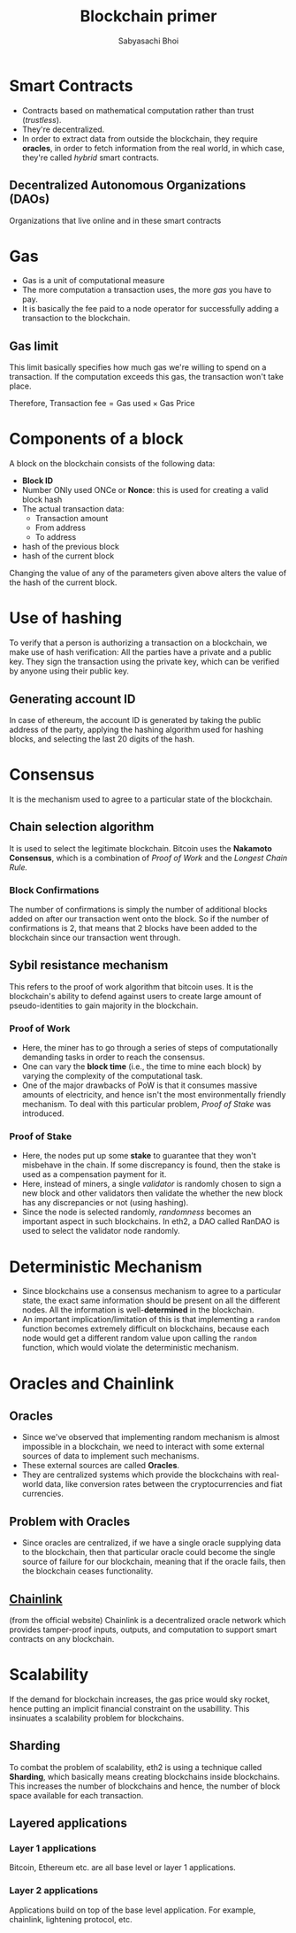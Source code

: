#+TITLE: Blockchain primer
#+AUTHOR: Sabyasachi Bhoi
#+STARTUP: latexpreview
#+OPTIONS: tex:t
#+OPTIONS: ^:{}

* Smart Contracts
- Contracts based on mathematical computation rather than trust (/trustless/).
- They're decentralized.
- In order to extract data from outside the blockchain, they require *oracles*, in
  order to fetch information from the real world, in which case, they're called
  /hybrid/ smart contracts.

** Decentralized Autonomous Organizations (DAOs)
Organizations that live online and in these smart contracts

* Gas
- Gas is a unit of computational measure
- The more computation a transaction uses, the more /gas/ you have to pay.
- It is basically the fee paid to a node operator for successfully adding a
  transaction to the blockchain.
** Gas limit
This limit basically specifies how much gas we're willing to spend on a transaction.
If the computation exceeds this gas, the transaction won't take place.

Therefore,
$\textrm{Transaction fee} = \textrm{Gas used} \times \textrm{Gas Price}$

* Components of a block
A block on the blockchain consists of the following data:
- *Block ID*
- Number ONly used ONCe or *Nonce*: this is used for creating a valid block hash
- The actual transaction data:
  - Transaction amount
  - From address
  - To address
- hash of the previous block
- hash of the current block

Changing the value of any of the parameters given above alters the value of the
hash of the current block.
* Use of hashing
To verify that a person is authorizing a transaction on a blockchain, we make use
of hash verification: All the parties have a private and a public key. They sign
the transaction using the private key, which can be verified by anyone using their
public key.
** Generating account ID
In case of ethereum, the account ID is generated by taking the public address of
the party, applying the hashing algorithm used for hashing blocks, and selecting
the last 20 digits of the hash.
* Consensus
It is the mechanism used to agree to a particular state of the blockchain.
** Chain selection algorithm
It is used to select the legitimate blockchain. Bitcoin uses the *Nakamoto Consensus*,
which is a combination of /Proof of Work/ and the /Longest Chain Rule./
*** Block Confirmations
The number of confirmations is simply the number of additional blocks added on after
our transaction went onto the block. So if the number of confirmations is 2, that
means that 2 blocks have been added to the blockchain since our transaction went
through.
** Sybil resistance mechanism
This refers to the proof of work algorithm that bitcoin uses. It is the blockchain's
ability to defend against users to create large amount of pseudo-identities to
gain majority in the blockchain.
*** Proof of Work
- Here, the miner has to go through a series of steps of computationally demanding
  tasks in order to reach the consensus.
- One can vary the *block time* (i.e., the time to mine each block) by varying the
  complexity of the computational task.
- One of the major drawbacks of PoW is that it consumes massive amounts of electricity,
  and hence isn't the most environmentally friendly mechanism. To deal with this
  particular problem, /Proof of Stake/ was introduced.
*** Proof of Stake
- Here, the nodes put up some *stake* to guarantee that they won't misbehave in the
  chain. If some discrepancy is found, then the stake is used as a compensation
  payment for it.
- Here, instead of miners, a single /validator/ is randomly chosen to sign a new
  block and other validators then validate the whether the new block has any
  discrepancies or not (using hashing).
- Since the node is selected randomly, /randomness/ becomes an important aspect
  in such blockchains. In eth2, a DAO called RanDAO is used to select the
  validator node randomly.
* Deterministic Mechanism
- Since blockchains use a consensus mechanism to agree to a particular state, the exact same information should be present on all the different nodes. All the information is well-*determined* in the blockchain.
- An important implication/limitation of this is that implementing a =random= function becomes extremely difficult on blockchains, because each node would get a different random value upon calling the =random= function, which would violate the deterministic mechanism.
* Oracles and Chainlink
** Oracles
- Since we've observed that implementing random mechanism is almost impossible in a blockchain, we need to interact with some external sources of data to implement such mechanisms.
- These external sources are called *Oracles*.
- They are centralized systems which provide the blockchains with real-world data, like conversion rates between the cryptocurrencies and fiat currencies.
** Problem with Oracles
- Since oracles are centralized, if we have a single oracle supplying data to the blockchain, then that particular oracle could become the single source of failure for our blockchain, meaning that if the oracle fails, then the blockchain ceases functionality.
** [[https://chain.link/][Chainlink]]
(from the official website) Chainlink is a decentralized oracle network which provides tamper-proof inputs, outputs, and computation to support smart contracts on any blockchain.
* Scalability
If the demand for blockchain increases, the gas price would sky rocket, hence
putting an implicit financial constraint on the usabillity. This insinuates a
scalability problem for blockchains.
** Sharding
To combat the problem of scalability, eth2 is using a technique called *Sharding*,
which basically means creating blockchains inside blockchains. This increases the
number of blockchains and hence, the number of block space available for each
transaction.

** Layered applications
*** Layer 1 applications
Bitcoin, Ethereum etc. are all base level or layer 1 applications.
*** Layer 2 applications
Applications build on top of the base level application. For example, chainlink,
lightening protocol, etc.
